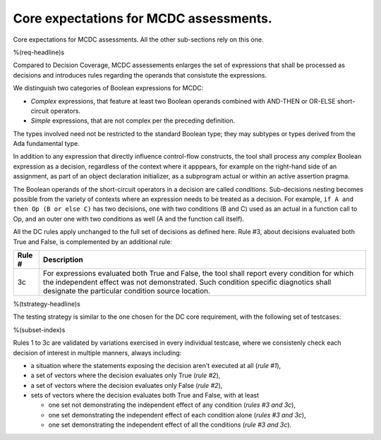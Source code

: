Core expectations for MCDC assessments.
=======================================

Core expectations for MCDC assessments.
All the other sub-sections rely on this one.

%(req-headline)s

Compared to Decision Coverage, MCDC assessements enlarges the set of
expressions that shall be processed as decisions and introduces rules
regarding the operands that consistute the expressions.

We distinguish two categories of Boolean expressions for MCDC:

* *Complex* expressions, that feature at least two Boolean operands
  combined with AND-THEN or OR-ELSE short-circuit operators.

* *Simple* expressions, that are not complex per the preceding definition.

The types involved need not be restricted to the standard Boolean type; they
may subtypes or types derived from the Ada fundamental type.

In addition to any expression that directly influence control-flow constructs,
the tool shall process any *complex* Boolean expression as a decision,
regardless of the context where it apppears, for example on the right-hand
side of an assignment, as part of an object declaration initializer, as a
subprogram actual or within an active assertion pragma.

The Boolean operands of the short-circuit operators in a decision are called
*conditions*. Sub-decisions nesting becomes possible from the variety of
contexts where an expression needs to be treated as a decision. For example,
``if A and then Op (B or else C)`` has two decisions, one with two conditions
(B and C) used as an actual in a function call to Op, and an outer one with
two conditions as well (A and the function call itself).

All the DC rules apply unchanged to the full set of decisions as defined
here. Rule #3, about decisions evaluated both True and False, is complemented
by an additional rule:

======  =====================================================================
Rule #  Description
======  =====================================================================
3c      For expressions evaluated both True and False, the tool shall report
        every condition for which the independent effect was not
        demonstrated. Such condition specific diagnotics shall designate the
        particular condition source location.
======  =====================================================================

%(tstrategy-headline)s

The testing strategy is similar to the one chosen for the DC core requirement,
with the following set of testcases:

%(subset-index)s

Rules 1 to 3c are validated by variations exercised in every individual
testcase, where we consistenly check each decision of interest in multiple
manners, always including:

* a situation where the statements exposing the decision aren't
  executed at all (*rule #1*),

* a set of vectors where the decision evaluates only True (*rule #2*),

* a set of vectors where the decision evaluates only False (*rule #2*),

* sets of vectors where the decision evaluates both True and False, with
  at least

  * one set not demonstrating the independent effect of any condition
    (*rules #3 and 3c*),

  * one set demonstrating the independent effect of each condition alone
    (*rules #3 and 3c*),

  * one set demonstrating the independent effect of all the conditions
    (*rule #3 and 3c*).


